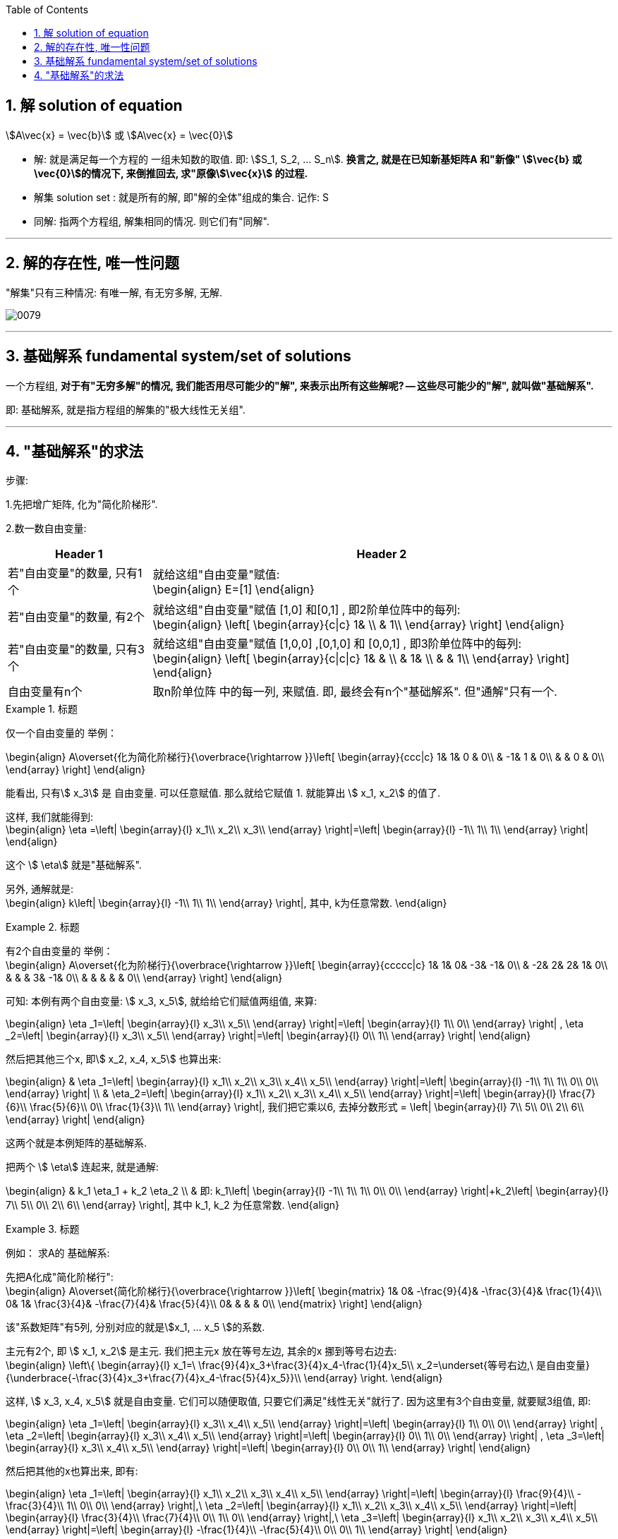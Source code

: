 
:toc:
:toclevels: 3
:sectnums:

== 解 solution of equation

stem:[A\vec{x} = \vec{b}] 或 stem:[A\vec{x} = \vec{0}]

- 解: 就是满足每一个方程的 一组未知数的取值. 即: stem:[S_1, S_2, ... S_n]. **换言之, 就是在已知新基矩阵A 和"新像" stem:[\vec{b} 或 \vec{0}]的情况下, 来倒推回去, 求"原像stem:[\vec{x}] 的过程.**
- 解集 solution set : 就是所有的解, 即"解的全体"组成的集合. 记作: S
- 同解: 指两个方程组, 解集相同的情况. 则它们有"同解".


---

== 解的存在性, 唯一性问题

"解集"只有三种情况: 有唯一解, 有无穷多解, 无解.

image:../img/0079.png[]









---

== 基础解系 fundamental system/set of solutions

一个方程组, **对于有"无穷多解"的情况, 我们能否用尽可能少的"解", 来表示出所有这些解呢? -- 这些尽可能少的"解", 就叫做"基础解系".**

即: 基础解系, 就是指方程组的解集的"极大线性无关组".

---

== "基础解系"的求法

步骤:

1.先把增广矩阵, 化为"简化阶梯形".

2.数一数自由变量:

[options="autowidth"]
|===
|Header 1 |Header 2

|若"自由变量"的数量, 只有1个
|就给这组"自由变量"赋值: +
\begin{align}
E=[1]
\end{align}

|若"自由变量"的数量, 有2个
|就给这组"自由变量"赋值 [1,0] 和[0,1] , 即2阶单位阵中的每列: +
\begin{align}
\left[ \begin{array}{c\|c}
	1&		\\
	&		1\\
\end{array} \right]
\end{align}

|若"自由变量"的数量, 只有3个
|就给这组"自由变量"赋值 [1,0,0] ,[0,1,0] 和 [0,0,1] , 即3阶单位阵中的每列: +
\begin{align}
\left[ \begin{array}{c\|c\|c}
	1&		&		\\
	&		1&		\\
	&		&		1\\
\end{array} \right]
\end{align}

|自由变量有n个
|取n阶单位阵 中的每一列, 来赋值. 即, 最终会有n个"基础解系". 但"通解"只有一个.
|===

.标题
====
仅一个自由变量的 举例：

\begin{align}
A\overset{化为简化阶梯行}{\overbrace{\rightarrow }}\left[ \begin{array}{ccc|c}
	1&		1&		0 & 0\\
	&		-1&		1 & 0\\
	&		&		0 & 0\\
\end{array} \right]
\end{align}

能看出, 只有stem:[ x_3] 是 自由变量. 可以任意赋值. 那么就给它赋值 1. 就能算出 stem:[ x_1, x_2] 的值了.

这样, 我们就能得到: +
\begin{align}
\eta =\left| \begin{array}{l}
	x_1\\
	x_2\\
	x_3\\
\end{array} \right|=\left| \begin{array}{l}
	-1\\
	1\\
	1\\
\end{array} \right|
\end{align}

这个 stem:[ \eta] 就是"基础解系".

另外, 通解就是:  +
\begin{align}
k\left| \begin{array}{l}
	-1\\
	1\\
	1\\
\end{array} \right|, 其中, k为任意常数.
\end{align}
====

.标题
====
有2个自由变量的 举例： +
\begin{align}
A\overset{化为阶梯行}{\overbrace{\rightarrow }}\left[ \begin{array}{ccccc|c}
	1&		1&		0&		-3&		-1&		0\\
	&		-2&		2&		2&		1&		0\\
	&		&		&		3&		-1&		0\\
	&		&		&		&		&		0\\
\end{array} \right]
\end{align}

可知: 本例有两个自由变量: stem:[ x_3, x_5],
就给给它们赋值两组值, 来算:

\begin{align}
\eta _1=\left| \begin{array}{l}
	x_3\\
	x_5\\
\end{array} \right|=\left| \begin{array}{l}
	1\\
	0\\
\end{array} \right| ,
\eta _2=\left| \begin{array}{l}
	x_3\\
	x_5\\
\end{array} \right|=\left| \begin{array}{l}
	0\\
	1\\
\end{array} \right|
\end{align}

然后把其他三个x, 即stem:[ x_2, x_4, x_5] 也算出来:

\begin{align}
& \eta _1=\left| \begin{array}{l}
	x_1\\
	x_2\\
	x_3\\
	x_4\\
	x_5\\
\end{array} \right|=\left| \begin{array}{l}
	-1\\
	1\\
	1\\
	0\\
	0\\
\end{array} \right| \\
& \eta_2=\left| \begin{array}{l}
	x_1\\
	x_2\\
	x_3\\
	x_4\\
	x_5\\
\end{array} \right|=\left| \begin{array}{l}
	\frac{7}{6}\\
	\frac{5}{6}\\
	0\\
	\frac{1}{3}\\
	1\\
\end{array} \right|, 我们把它乘以6, 去掉分数形式 =
\left| \begin{array}{l}
	7\\
	5\\
	0\\
	2\\
	6\\
\end{array} \right|
\end{align}

这两个就是本例矩阵的基础解系.

把两个 stem:[ \eta] 连起来, 就是通解:

\begin{align}
& k_1 \eta_1 + k_2 \eta_2 \\
& 即: k_1\left| \begin{array}{l}
	-1\\
	1\\
	1\\
	0\\
	0\\
\end{array} \right|+k_2\left| \begin{array}{l}
	7\\
	5\\
	0\\
	2\\
	6\\
\end{array} \right|, 其中 k_1, k_2 为任意常数.
\end{align}
====


.标题
====
例如： 求A的 基础解系:

先把A化成"简化阶梯行": +
\begin{align}
A\overset{简化阶梯行}{\overbrace{\rightarrow }}\left[ \begin{matrix}
	1&		0&		-\frac{9}{4}&		-\frac{3}{4}&		\frac{1}{4}\\
	0&		1&		\frac{3}{4}&		-\frac{7}{4}&		\frac{5}{4}\\
	0&		&		&		&		0\\
\end{matrix} \right]
\end{align}

该"系数矩阵"有5列, 分别对应的就是stem:[x_1, ... x_5 ]的系数.

主元有2个, 即 stem:[ x_1, x_2] 是主元. 我们把主元x 放在等号左边, 其余的x 挪到等号右边去: +
\begin{align}
\left\{ \begin{array}{l}
	x_1=\ \frac{9}{4}x_3+\frac{3}{4}x_4-\frac{1}{4}x_5\\
	x_2=\underset{等号右边,\ 是自由变量}{\underbrace{-\frac{3}{4}x_3+\frac{7}{4}x_4-\frac{5}{4}x_5}}\\
\end{array} \right.
\end{align}

这样,  stem:[ x_3, x_4, x_5] 就是自由变量. 它们可以随便取值, 只要它们满足"线性无关"就行了. 因为这里有3个自由变量, 就要赋3组值, 即:

\begin{align}
\eta _1=\left| \begin{array}{l}
	x_3\\
	x_4\\
	x_5\\
\end{array} \right|=\left| \begin{array}{l}
	1\\
	0\\
	0\\
\end{array} \right| ,
\eta _2=\left| \begin{array}{l}
	x_3\\
	x_4\\
	x_5\\
\end{array} \right|=\left| \begin{array}{l}
	0\\
	1\\
	0\\
\end{array} \right| ,
\eta _3=\left| \begin{array}{l}
	x_3\\
	x_4\\
	x_5\\
\end{array} \right|=\left| \begin{array}{l}
	0\\
	0\\
	1\\
\end{array} \right|
\end{align}

然后把其他的x也算出来, 即有:

\begin{align}
\eta _1=\left| \begin{array}{l}
	x_1\\
	x_2\\
	x_3\\
	x_4\\
	x_5\\
\end{array} \right|=\left| \begin{array}{l}
	\frac{9}{4}\\
	-\frac{3}{4}\\
	1\\
	0\\
	0\\
\end{array} \right|,\ \eta _2=\left| \begin{array}{l}
	x_1\\
	x_2\\
	x_3\\
	x_4\\
	x_5\\
\end{array} \right|=\left| \begin{array}{l}
	\frac{3}{4}\\
	\frac{7}{4}\\
	0\\
	1\\
	0\\
\end{array} \right|,\ \eta _3=\left| \begin{array}{l}
	x_1\\
	x_2\\
	x_3\\
	x_4\\
	x_5\\
\end{array} \right|=\left| \begin{array}{l}
	-\frac{1}{4}\\
	-\frac{5}{4}\\
	0\\
	0\\
	1\\
\end{array} \right|
\end{align}

这三个stem:[ \eta], 就是本例矩阵的"基础解系". 它们一定是"线性无关"的.

通解是就是: stem:[ k_1\eta_1 + k_2\eta_2 + k_3\eta_3] <- 即, 本矩阵的所有的解, 都可以表示为这个式子. (k为任意常数.)
====

---

